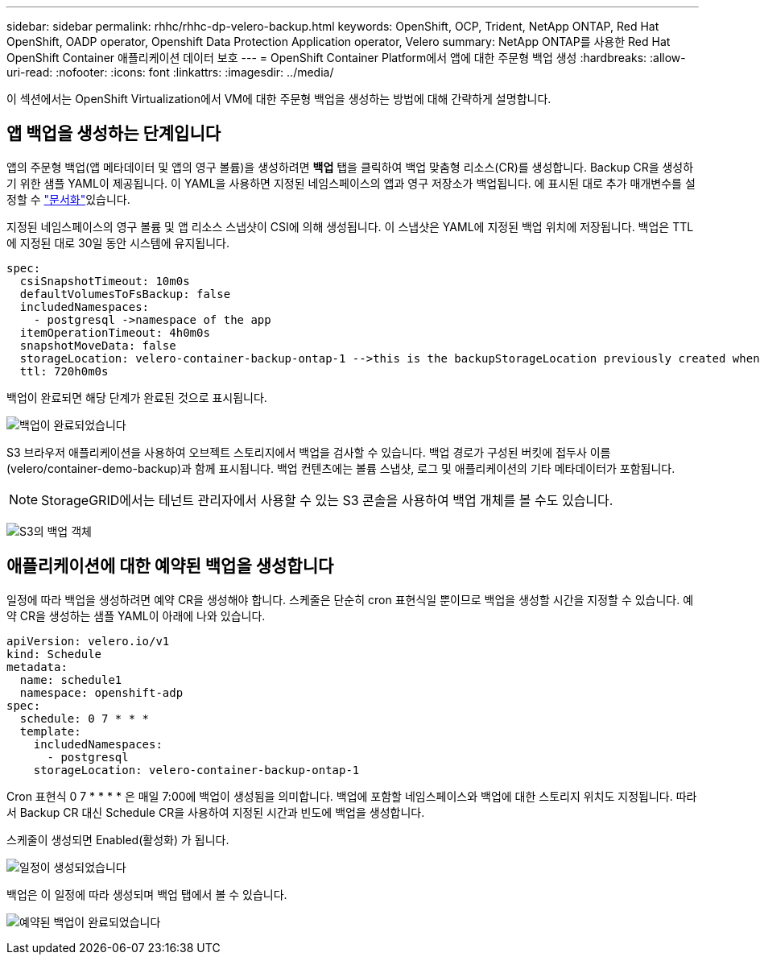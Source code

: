 ---
sidebar: sidebar 
permalink: rhhc/rhhc-dp-velero-backup.html 
keywords: OpenShift, OCP, Trident, NetApp ONTAP, Red Hat OpenShift, OADP operator, Openshift Data Protection Application operator, Velero 
summary: NetApp ONTAP를 사용한 Red Hat OpenShift Container 애플리케이션 데이터 보호 
---
= OpenShift Container Platform에서 앱에 대한 주문형 백업 생성
:hardbreaks:
:allow-uri-read: 
:nofooter: 
:icons: font
:linkattrs: 
:imagesdir: ../media/


[role="lead"]
이 섹션에서는 OpenShift Virtualization에서 VM에 대한 주문형 백업을 생성하는 방법에 대해 간략하게 설명합니다.



== 앱 백업을 생성하는 단계입니다

앱의 주문형 백업(앱 메타데이터 및 앱의 영구 볼륨)을 생성하려면 ** 백업** 탭을 클릭하여 백업 맞춤형 리소스(CR)를 생성합니다. Backup CR을 생성하기 위한 샘플 YAML이 제공됩니다. 이 YAML을 사용하면 지정된 네임스페이스의 앱과 영구 저장소가 백업됩니다. 에 표시된 대로 추가 매개변수를 설정할 수 link:https://docs.openshift.com/container-platform/4.14/backup_and_restore/application_backup_and_restore/backing_up_and_restoring/oadp-creating-backup-cr.html["문서화"]있습니다.

지정된 네임스페이스의 영구 볼륨 및 앱 리소스 스냅샷이 CSI에 의해 생성됩니다. 이 스냅샷은 YAML에 지정된 백업 위치에 저장됩니다. 백업은 TTL에 지정된 대로 30일 동안 시스템에 유지됩니다.

....
spec:
  csiSnapshotTimeout: 10m0s
  defaultVolumesToFsBackup: false
  includedNamespaces:
    - postgresql ->namespace of the app
  itemOperationTimeout: 4h0m0s
  snapshotMoveData: false
  storageLocation: velero-container-backup-ontap-1 -->this is the backupStorageLocation previously created when Velero is configured.
  ttl: 720h0m0s
....
백업이 완료되면 해당 단계가 완료된 것으로 표시됩니다.

image:redhat_openshift_OADP_backup_image1.png["백업이 완료되었습니다"]

S3 브라우저 애플리케이션을 사용하여 오브젝트 스토리지에서 백업을 검사할 수 있습니다. 백업 경로가 구성된 버킷에 접두사 이름(velero/container-demo-backup)과 함께 표시됩니다. 백업 컨텐츠에는 볼륨 스냅샷, 로그 및 애플리케이션의 기타 메타데이터가 포함됩니다.


NOTE: StorageGRID에서는 테넌트 관리자에서 사용할 수 있는 S3 콘솔을 사용하여 백업 개체를 볼 수도 있습니다.

image:redhat_openshift_OADP_backup_image2.png["S3의 백업 객체"]



== 애플리케이션에 대한 예약된 백업을 생성합니다

일정에 따라 백업을 생성하려면 예약 CR을 생성해야 합니다. 스케줄은 단순히 cron 표현식일 뿐이므로 백업을 생성할 시간을 지정할 수 있습니다. 예약 CR을 생성하는 샘플 YAML이 아래에 나와 있습니다.

....
apiVersion: velero.io/v1
kind: Schedule
metadata:
  name: schedule1
  namespace: openshift-adp
spec:
  schedule: 0 7 * * *
  template:
    includedNamespaces:
      - postgresql
    storageLocation: velero-container-backup-ontap-1
....
Cron 표현식 0 7 * * * * 은 매일 7:00에 백업이 생성됨을 의미합니다.
백업에 포함할 네임스페이스와 백업에 대한 스토리지 위치도 지정됩니다. 따라서 Backup CR 대신 Schedule CR을 사용하여 지정된 시간과 빈도에 백업을 생성합니다.

스케줄이 생성되면 Enabled(활성화) 가 됩니다.

image:redhat_openshift_OADP_backup_image3.png["일정이 생성되었습니다"]

백업은 이 일정에 따라 생성되며 백업 탭에서 볼 수 있습니다.

image:redhat_openshift_OADP_backup_image4.png["예약된 백업이 완료되었습니다"]
